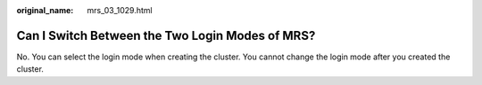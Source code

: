 :original_name: mrs_03_1029.html

.. _mrs_03_1029:

Can I Switch Between the Two Login Modes of MRS?
================================================

No. You can select the login mode when creating the cluster. You cannot change the login mode after you created the cluster.
